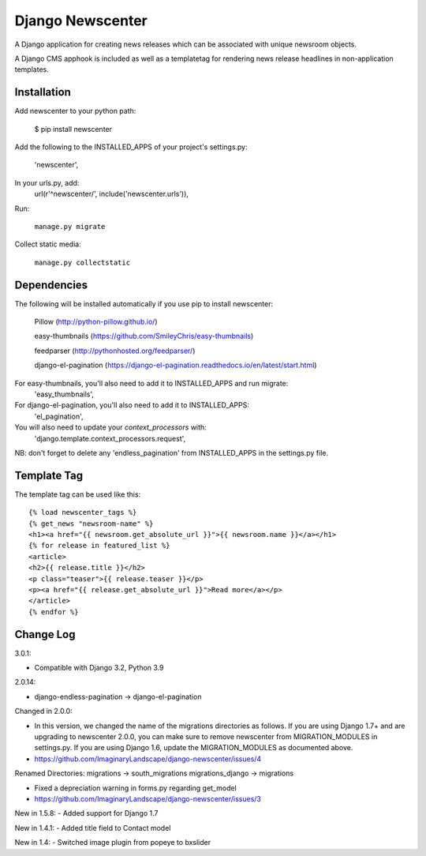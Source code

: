 =================
Django Newscenter
=================

A Django application for creating news releases which can be associated with unique newsroom objects.

A Django CMS apphook is included as well as a templatetag for rendering news release headlines in non-application templates.


Installation
============

Add newscenter to your python path:

    $ pip install newscenter

Add the following to the INSTALLED_APPS of your project's settings.py:

    'newscenter',

In your urls.py, add:
    url(r'^newscenter/', include('newscenter.urls')),

Run:

   ``manage.py migrate``

Collect static media:

   ``manage.py collectstatic``


Dependencies
============

The following will be installed automatically if you use pip to install newscenter:

    Pillow (http://python-pillow.github.io/)

    easy-thumbnails (https://github.com/SmileyChris/easy-thumbnails)

    feedparser (http://pythonhosted.org/feedparser/)

    django-el-pagination (https://django-el-pagination.readthedocs.io/en/latest/start.html)

For easy-thumbnails, you'll also need to add it to INSTALLED_APPS and run migrate:
    'easy_thumbnails',

For django-el-pagination, you'll also need to add it to INSTALLED_APPS:
    'el_pagination',

You will also need to update your `context_processors` with:
    'django.template.context_processors.request',

NB: don't forget to delete any 'endless_pagination' from   INSTALLED_APPS in the settings.py file.

Template Tag
============

The template tag can be used like this::

    {% load newscenter_tags %}
    {% get_news "newsroom-name" %}
    <h1><a href="{{ newsroom.get_absolute_url }}">{{ newsroom.name }}</a></h1>
    {% for release in featured_list %}
    <article>
    <h2>{{ release.title }}</h2>
    <p class="teaser">{{ release.teaser }}</p>
    <p><a href="{{ release.get_absolute_url }}">Read more</a></p>
    </article>
    {% endfor %}


Change Log
============
3.0.1:

- Compatible with Django 3.2, Python 3.9

2.0.14:

- django-endless-pagination -> django-el-pagination

Changed in 2.0.0:

- In this version, we changed the name of the migrations directories as follows. If you are using Django 1.7+ and are upgrading to newscenter 2.0.0, you can make sure to remove newscenter from MIGRATION_MODULES in settings.py. If you are using Django 1.6, update the MIGRATION_MODULES as documented above.

- https://github.com/ImaginaryLandscape/django-newscenter/issues/4


Renamed Directories:
migrations -> south_migrations
migrations_django -> migrations

- Fixed a depreciation warning in forms.py regarding get_model

- https://github.com/ImaginaryLandscape/django-newscenter/issues/3

New in 1.5.8:
- Added support for Django 1.7

New in 1.4.1:
- Added title field to Contact model

New in 1.4:
- Switched image plugin from popeye to bxslider
